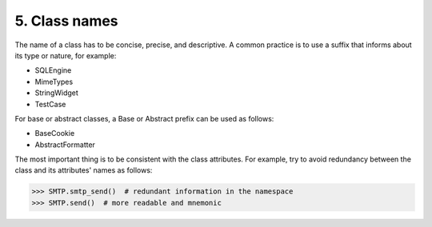 5. Class names
**************

The name of a class has to be concise, precise, and descriptive. A common practice is to use
a suffix that informs about its type or nature, for example:

- SQLEngine
- MimeTypes
- StringWidget
- TestCase

For base or abstract classes, a Base or Abstract prefix can be used as follows:

- BaseCookie
- AbstractFormatter

The most important thing is to be consistent with the class attributes. For example, try to
avoid redundancy between the class and its attributes' names as follows:

.. code-block:: python


    >>> SMTP.smtp_send()  # redundant information in the namespace
    >>> SMTP.send()  # more readable and mnemonic




